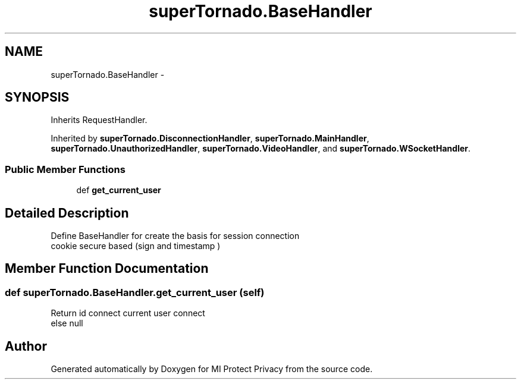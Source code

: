 .TH "superTornado.BaseHandler" 3 "Thu Apr 3 2014" "Version 1.0" "MI Protect Privacy" \" -*- nroff -*-
.ad l
.nh
.SH NAME
superTornado.BaseHandler \- 
.SH SYNOPSIS
.br
.PP
.PP
Inherits RequestHandler\&.
.PP
Inherited by \fBsuperTornado\&.DisconnectionHandler\fP, \fBsuperTornado\&.MainHandler\fP, \fBsuperTornado\&.UnauthorizedHandler\fP, \fBsuperTornado\&.VideoHandler\fP, and \fBsuperTornado\&.WSocketHandler\fP\&.
.SS "Public Member Functions"

.in +1c
.ti -1c
.RI "def \fBget_current_user\fP"
.br
.in -1c
.SH "Detailed Description"
.PP 

.PP
.nf
Define BaseHandler for create the basis for session connection
cookie secure  based (sign and timestamp )

.fi
.PP
 
.SH "Member Function Documentation"
.PP 
.SS "def superTornado\&.BaseHandler\&.get_current_user (self)"

.PP
.nf
Return id connect current user connect
else null

.fi
.PP
 

.SH "Author"
.PP 
Generated automatically by Doxygen for MI Protect Privacy from the source code\&.
